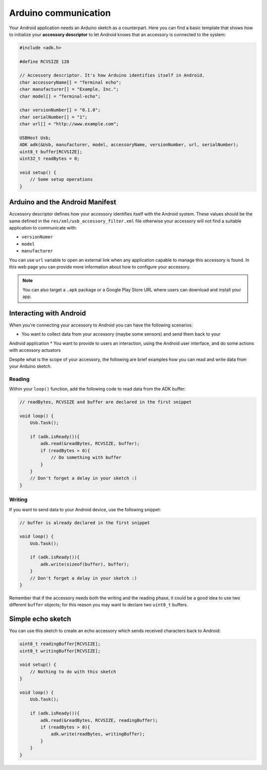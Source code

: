 =====================
Arduino communication
=====================

Your Android application needs an Arduino sketch as a counterpart. Here you can find a basic
template that shows how to initialize your **accessory descriptor** to let Android knows that
an accessory is connected to the system:

.. code-block:: c

    #include <adk.h>

    #define RCVSIZE 128

    // Accessory descriptor. It's how Arduino identifies itself in Android.
    char accessoryName[] = "Terminal echo";
    char manufacturer[] = "Example, Inc.";
    char model[] = "Terminal-echo";

    char versionNumber[] = "0.1.0";
    char serialNumber[] = "1";
    char url[] = "http://www.example.com";

    USBHost Usb;
    ADK adk(&Usb, manufacturer, model, accessoryName, versionNumber, url, serialNumber);
    uint8_t buffer[RCVSIZE];
    uint32_t readBytes = 0;

    void setup() {
        // Some setup operations
    }

Arduino and the Android Manifest
--------------------------------

Accessory descriptor defines how your accessory identifies itself with the Android system. These
values should be the same defined in the ``res/xml/usb_accessory_filter.xml`` file otherwise your
accessory will not find a suitable application to communicate with:

* ``versionNumer``
* ``model``
* ``manufacturer``

You can use ``url`` variable to open an external link when any application capable to manage
this accessory is found. In this web page you can provide more information about how to configure
your accessory.

.. note::
    You can also target a ``.apk`` package or a Google Play Store URL where users can download
    and install your app.

Interacting with Android
------------------------

When you're connecting your accessory to Android you can have the following scenarios:

* You want to collect data from your accessory (maybe some sensors) and send them back to your
Android application
* You want to provide to users an interaction, using the Android user interface, and do some actions
with accessory actuators

Despite what is the scope of your accessory, the following are brief examples how you can read and
write data from your Arduino sketch.

Reading
~~~~~~~

Within your ``loop()`` function, add the following code to read data from the ADK buffer:

.. code-block:: c

    // readBytes, RCVSIZE and buffer are declared in the first snippet

    void loop() {
        Usb.Task();

        if (adk.isReady()){
            adk.read(&readBytes, RCVSIZE, buffer);
            if (readBytes > 0){
                // Do something with buffer
            }
        }
        // Don't forget a delay in your sketch :)
    }

Writing
~~~~~~~

If you want to send data to your Android device, use the following snippet:

.. code-block:: c

    // buffer is already declared in the first snippet

    void loop() {
        Usb.Task();

        if (adk.isReady()){
            adk.write(sizeof(buffer), buffer);
        }
        // Don't forget a delay in your sketch :)
    }

Remember that if the accessory needs both the writing and the reading phase, it could be a good idea
to use two different ``buffer`` objects; for this reason you may want to declare two ``uint8_t``
buffers.

Simple echo sketch
------------------

You can use this sketch to create an echo accessory which sends received characters back to Android:

.. code-block:: c

    uint8_t readingBuffer[RCVSIZE];
    uint8_t writingBuffer[RCVSIZE];

    void setup() {
        // Nothing to do with this sketch
    }

    void loop() {
        Usb.Task();

        if (adk.isReady()){
            adk.read(&readBytes, RCVSIZE, readingBuffer);
            if (readBytes > 0){
                adk.write(readBytes, writingBuffer);
            }
        }
    }
